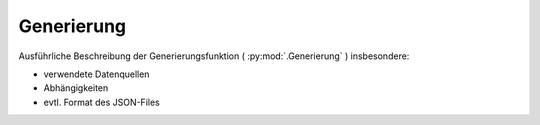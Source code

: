 Generierung
===========
Ausführliche Beschreibung der Generierungsfunktion ( :py:mod:`.Generierung` ) insbesondere:

- verwendete Datenquellen
- Abhängigkeiten
- evtl. Format des JSON-Files